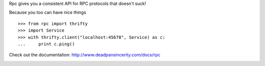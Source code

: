 Rpc gives you a consistent API for RPC protocols that doesn't suck!

Because you too can have nice things

::

    >>> from rpc import thrifty
    >>> import Service
    >>> with thrifty.client("localhost:45678", Service) as c:
    ...     print c.ping()

Check out the documentation: http://www.deadpansincerity.com/docs/rpc

.. image:: https://secure.travis-ci.org/davidmiller/rpc.png?branch=master
   :alt: Build Status
   :target: https://secure.travis-ci.org/davidmiller/rpc
